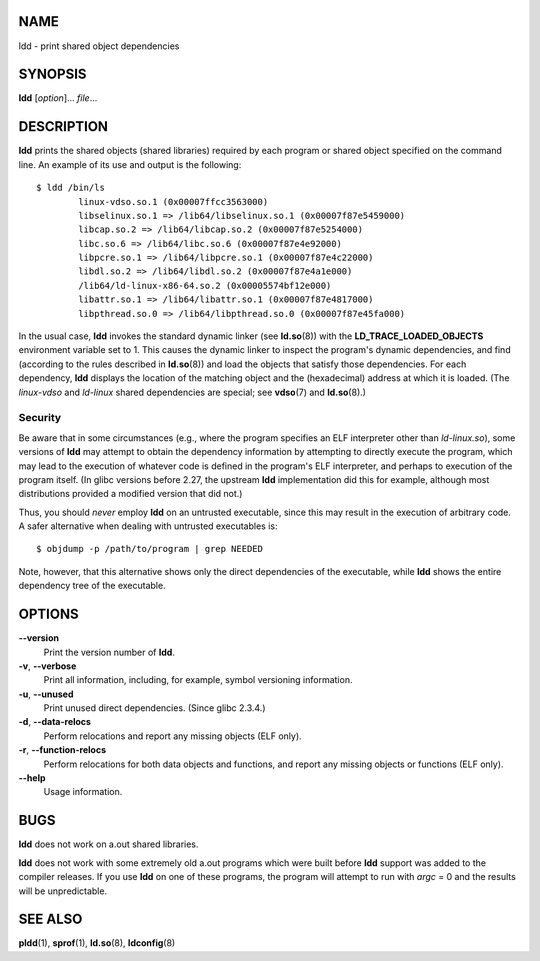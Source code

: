 NAME
====

ldd - print shared object dependencies

SYNOPSIS
========

**ldd** [*option*]... *file*...

DESCRIPTION
===========

**ldd** prints the shared objects (shared libraries) required by each
program or shared object specified on the command line. An example of
its use and output is the following:

::

   $ ldd /bin/ls
           linux-vdso.so.1 (0x00007ffcc3563000)
           libselinux.so.1 => /lib64/libselinux.so.1 (0x00007f87e5459000)
           libcap.so.2 => /lib64/libcap.so.2 (0x00007f87e5254000)
           libc.so.6 => /lib64/libc.so.6 (0x00007f87e4e92000)
           libpcre.so.1 => /lib64/libpcre.so.1 (0x00007f87e4c22000)
           libdl.so.2 => /lib64/libdl.so.2 (0x00007f87e4a1e000)
           /lib64/ld-linux-x86-64.so.2 (0x00005574bf12e000)
           libattr.so.1 => /lib64/libattr.so.1 (0x00007f87e4817000)
           libpthread.so.0 => /lib64/libpthread.so.0 (0x00007f87e45fa000)

In the usual case, **ldd** invokes the standard dynamic linker (see
**ld.so**\ (8)) with the **LD_TRACE_LOADED_OBJECTS** environment
variable set to 1. This causes the dynamic linker to inspect the
program's dynamic dependencies, and find (according to the rules
described in **ld.so**\ (8)) and load the objects that satisfy those
dependencies. For each dependency, **ldd** displays the location of the
matching object and the (hexadecimal) address at which it is loaded.
(The *linux-vdso* and *ld-linux* shared dependencies are special; see
**vdso**\ (7) and **ld.so**\ (8).)

Security
--------

Be aware that in some circumstances (e.g., where the program specifies
an ELF interpreter other than *ld-linux.so*), some versions of **ldd**
may attempt to obtain the dependency information by attempting to
directly execute the program, which may lead to the execution of
whatever code is defined in the program's ELF interpreter, and perhaps
to execution of the program itself. (In glibc versions before 2.27, the
upstream **ldd** implementation did this for example, although most
distributions provided a modified version that did not.)

Thus, you should *never* employ **ldd** on an untrusted executable,
since this may result in the execution of arbitrary code. A safer
alternative when dealing with untrusted executables is:

::

   $ objdump -p /path/to/program | grep NEEDED

Note, however, that this alternative shows only the direct dependencies
of the executable, while **ldd** shows the entire dependency tree of the
executable.

OPTIONS
=======

**--version**
   Print the version number of **ldd**.

**-v**, **--verbose**
   Print all information, including, for example, symbol versioning
   information.

**-u**, **--unused**
   Print unused direct dependencies. (Since glibc 2.3.4.)

**-d**, **--data-relocs**
   Perform relocations and report any missing objects (ELF only).

**-r**, **--function-relocs**
   Perform relocations for both data objects and functions, and report
   any missing objects or functions (ELF only).

**--help**
   Usage information.

BUGS
====

**ldd** does not work on a.out shared libraries.

**ldd** does not work with some extremely old a.out programs which were
built before **ldd** support was added to the compiler releases. If you
use **ldd** on one of these programs, the program will attempt to run
with *argc* = 0 and the results will be unpredictable.

SEE ALSO
========

**pldd**\ (1), **sprof**\ (1), **ld.so**\ (8), **ldconfig**\ (8)
